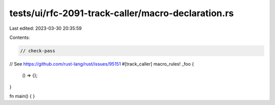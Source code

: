 tests/ui/rfc-2091-track-caller/macro-declaration.rs
===================================================

Last edited: 2023-03-30 20:35:59

Contents:

.. code-block:: rs

    // check-pass

// See https://github.com/rust-lang/rust/issues/95151
#[track_caller]
macro_rules! _foo {
    () => {};
}

fn main() {
}


